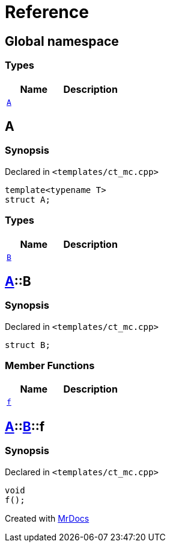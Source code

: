 = Reference
:mrdocs:

[#index]
== Global namespace


=== Types

[cols=2]
|===
| Name | Description 

| <<A,`A`>> 
| 

|===

[#A]
== A


=== Synopsis


Declared in `&lt;templates&sol;ct&lowbar;mc&period;cpp&gt;`

[source,cpp,subs="verbatim,replacements,macros,-callouts"]
----
template&lt;typename T&gt;
struct A;
----

=== Types

[cols=2]
|===
| Name | Description 

| <<A-B,`B`>> 
| 

|===



[#A-B]
== <<A,A>>::B


=== Synopsis


Declared in `&lt;templates&sol;ct&lowbar;mc&period;cpp&gt;`

[source,cpp,subs="verbatim,replacements,macros,-callouts"]
----
struct B;
----

=== Member Functions

[cols=2]
|===
| Name | Description 

| <<A-B-f,`f`>> 
| 

|===



[#A-B-f]
== <<A,A>>::<<A-B,B>>::f


=== Synopsis


Declared in `&lt;templates&sol;ct&lowbar;mc&period;cpp&gt;`

[source,cpp,subs="verbatim,replacements,macros,-callouts"]
----
void
f();
----



[.small]#Created with https://www.mrdocs.com[MrDocs]#
